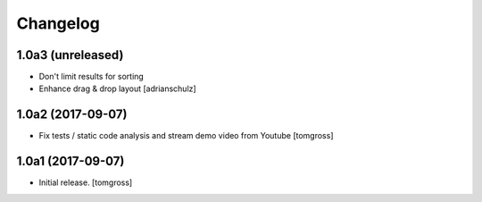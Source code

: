 Changelog
=========


1.0a3 (unreleased)
------------------

- Don't limit results for sorting
- Enhance drag & drop layout
  [adrianschulz]


1.0a2 (2017-09-07)
------------------

- Fix tests / static code analysis and stream demo video from Youtube
  [tomgross]


1.0a1 (2017-09-07)
------------------

- Initial release.
  [tomgross]
